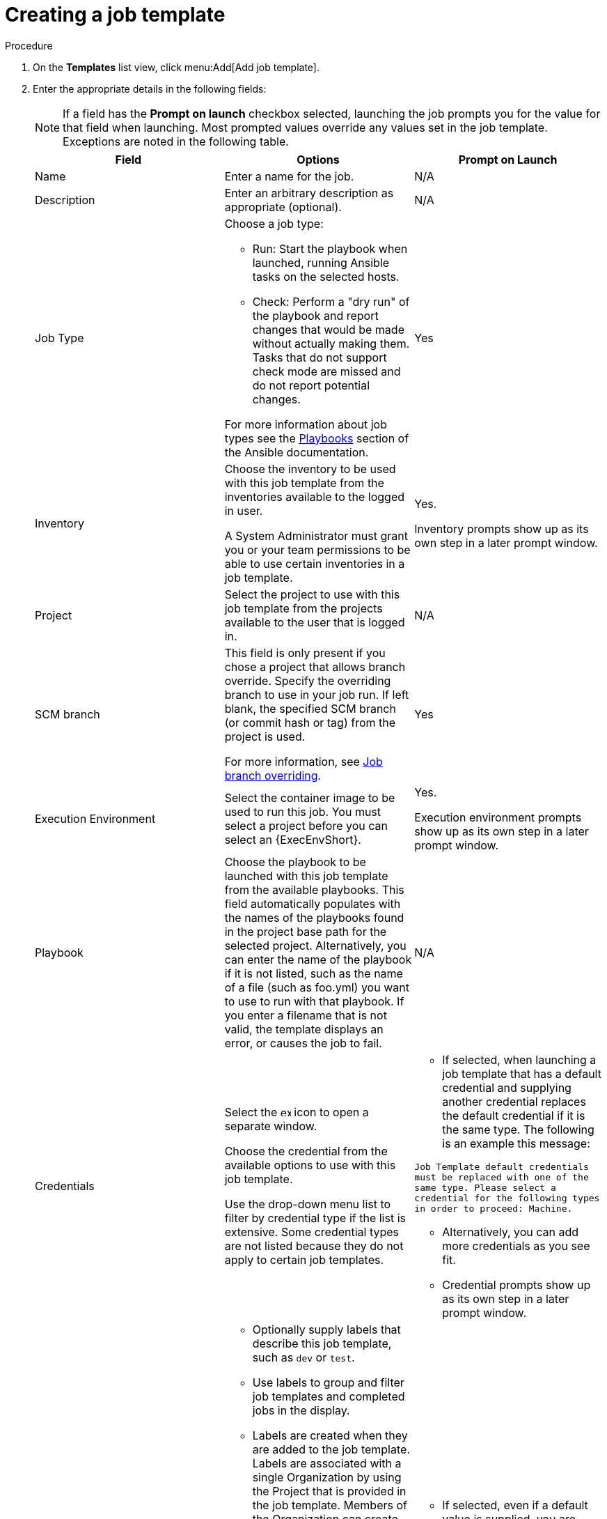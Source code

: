 [id="controller-create-job-template"]

= Creating a job template

.Procedure

. On the *Templates* list view, click menu:Add[Add job template].
. Enter the appropriate details in the following fields:
+
[NOTE]
====
If a field has the *Prompt on launch* checkbox selected, launching the job prompts you for the value for that field when launching. 
Most prompted values override any values set in the job template.
Exceptions are noted in the following table.
====
+
[cols="33%,33%,33%",options="header"]
|===
| *Field* | *Options* | *Prompt on Launch*
| Name | Enter a name for the job.| N/A
| Description| Enter an arbitrary description as appropriate (optional). | N/A
| Job Type a| Choose a job type:

- Run: Start the playbook when launched, running Ansible tasks on the selected hosts.

- Check: Perform a "dry run" of the playbook and report changes that would be made without actually making them.
Tasks that do not support check mode are missed and do not report potential changes.

For more information about job types see the link:https://docs.ansible.com/ansible/latest/playbook_guide/index.html[Playbooks] section of the Ansible documentation.| Yes
| Inventory | Choose the inventory to be used with this job template from the inventories available to the logged in user. 

A System Administrator must grant you or your team permissions to be able to use certain inventories in a job template. | Yes. 

Inventory prompts show up as its own step in a later prompt window.
| Project | Select the project to use with this job template from the projects available to the user that is logged in. | N/A
| SCM branch | This field is only present if you chose a project that allows branch override. 
Specify the overriding branch to use in your job run. 
If left blank, the specified SCM branch (or commit hash or tag) from the project is used.

For more information, see xref:controller-job-branch-overriding[Job branch overriding]. | Yes
| Execution Environment | Select the container image to be used to run this job.
You must select a project before you can select an {ExecEnvShort}. | Yes. 

Execution environment prompts show up as its own step in a later prompt window.
| Playbook | Choose the playbook to be launched with this job template from the available playbooks.
This field automatically populates with the names of the playbooks found in the project base path for the selected project.
Alternatively, you can enter the name of the playbook if it is not listed, such as the name of a file (such as foo.yml) you want to use to run with that playbook.
If you enter a filename that is not valid, the template displays an error, or causes the job to fail. | N/A
| Credentials | Select the image:examine.png[examine,15,15] icon to open a separate window.

Choose the credential from the available options to use with this job template.

Use the drop-down menu list to filter by credential type if the list is extensive.
Some credential types are not listed because they do not apply to certain job templates. a|
- If selected, when launching a job template that has a default credential and supplying another credential replaces the default credential if it is the same type.
The following is an example this message:

`Job Template default credentials must be replaced
with one of the same type. Please select a credential
for the following types in order to proceed: Machine.`

- Alternatively, you can add more credentials as you see fit.

- Credential prompts show up as its own step in a later prompt window.
| Labels a| - Optionally supply labels that describe this job template, such as `dev` or `test`.

- Use labels to group and filter job templates and completed jobs in the display.

- Labels are created when they are added to the job template. 
Labels are associated with a single Organization by using the Project that is provided in the job template. 
Members of the Organization can create labels on a job template if they have edit permissions (such as the admin role).

- Once you save the job template, the labels appear in the *Job Templates* overview in the Expanded view.

- Select image:disassociate.png[Disassociate,10,10] beside a label to remove it.
When a label is removed, it is no longer associated with that particular Job or Job Template, but it remains associated with any other jobs that reference it.

- Jobs inherit labels from the Job Template at the time of launch.
If you delete a label from a Job Template, it is also deleted from the Job. a| - If selected, even if a default value is supplied, you are prompted when launching to supply additional labels, if needed.
- You cannot delete existing labels, selecting image:disassociate.png[Disassociate,10,10] only removes the newly added labels, not existing default labels.
| Variables a| - Pass extra command line variables to the playbook. 
This is the "-e" or "-extra-vars" command line parameter for ansible-playbook that is documented in the Ansible documentation at link:https://docs.ansible.com/ansible/latest/playbook_guide/playbooks_variables.html#defining-variables-at-runtime[Defining variables at runtime].
- Provide key or value pairs by using either YAML or JSON. 
These variables have a maximum value of precedence and overrides other variables specified elsewhere. 
The following is an example value:
`git_branch: production
release_version: 1.5` | Yes. 

If you want to be able to specify `extra_vars` on a schedule, you must select *Prompt on launch* for Variables on the job template, or enable a survey on the job template. Those answered survey questions become `extra_vars`.
| Forks | The number of parallel or simultaneous processes to use while executing the playbook.
A value of zero uses the Ansible default setting, which is five parallel processes unless overridden in `/etc/ansible/ansible.cfg`. | Yes
| Limit a| A host pattern to further constrain the list of hosts managed or affected by the playbook. You can separate many patterns by colons (:).
As with core Ansible:

* a:b means "in group a or b"
* a:b:&c means "in a or b but must be in c"
* a:!b means "in a, and definitely not in b"

For more information, see link:https://docs.ansible.com/ansible/latest/inventory_guide/intro_patterns.html[Patterns: targeting hosts and groups] in the Ansible documentation. | Yes 

If not selected, the job template executes against all nodes in the inventory or only the nodes predefined on the *Limit* field. 
When running as part of a workflow, the workflow job template limit is used instead.
| Verbosity | Control the level of output Ansible produces as the playbook executes.
Choose the verbosity from Normal to various Verbose or Debug settings.
This only appears in the *details* report view.
Verbose logging includes the output of all commands.
Debug logging is exceedingly verbose and includes information about SSH operations that can be useful in certain support instances.

Verbosity `5` causes {ControllerName} to block heavily when jobs are running, which could delay reporting that the job has finished (even though it has) and can cause the browser tab to lock up.| Yes
| Job Slicing | Specify the number of slices you want this job template to run.
Each slice runs the same tasks against a part of the inventory.
For more information about job slices, see xref:controller-job-slicing[Job Slicing]. | Yes
| Timeout a| This enables you to specify the length of time (in seconds) that the job can run before it is canceled. Consider the following for setting the timeout value:

- There is a global timeout defined in the settings which defaults to 0, indicating no timeout.
- A negative timeout (<0) on a job template is a true "no timeout" on the job.
- A timeout of 0 on a job template defaults the job to the global timeout (which is no timeout by default).
- A positive timeout sets the timeout for that job template. | Yes
| Show Changes | Enables you to see the changes made by Ansible tasks. | Yes
| Instance Groups | Choose link:https://access.redhat.com/documentation/en-us/red_hat_ansible_automation_platform/2.4/html/automation_controller_administration_guide/controller-instance-and-container-groups[Instance and Container Groups] to associate with this job template.
If the list is extensive, use the image:examine.png[examine,15,15] icon to narrow the options.
Job template instance groups contribute to the job scheduling criteria, see link:https://access.redhat.com/documentation/en-us/red_hat_ansible_automation_platform/2.4/html/automation_controller_administration_guide/controller-instance-and-container-groups#controller-job-runtime-behavior[Job Runtime Behavior] and link:https://access.redhat.com/documentation/en-us/red_hat_ansible_automation_platform/2.4/html/automation_controller_administration_guide/controller-instance-and-container-groups#controller-control-job-run[Control where a job runs] for rules.
A System Administrator must grant you or your team permissions to be able to use an instance group in a job template.
Use of a container group requires admin rights. a| - Yes. 

If selected, you are providing the jobs preferred instance groups in order of preference. If the first group is out of capacity, later groups in the list are considered until one with capacity is available, at which point that is selected to run the job.

- If you prompt for an instance group, what you enter replaces the normal instance group hierarchy and overrides all of the organizations' and inventories' instance groups.

- The Instance Groups prompt shows up as its own step in a later prompt window.
| Job Tags | Type and select the *Create* menu to specify which parts of the playbook should be executed.
For more information and examples see link:https://docs.ansible.com/ansible/latest/playbook_guide/playbooks_tags.html[Tags] in the Ansible documentation. | Yes
| Skip Tags | Type and select the *Create* menu to specify certain tasks or parts of the playbook to skip.
For more information and examples see link:https://docs.ansible.com/ansible/latest/playbook_guide/playbooks_tags.html[Tags] in the Ansible documentation. | Yes
|===
+
. Specify the following *Options* for launching this template, if necessary:
* *Privilege Escalation*: If checked, you enable this playbook to run as an administrator.
This is the equivalent of passing the `--become` option to the `ansible-playbook` command.
* *Provisioning Callbacks*: If checked, you enable a host to call back to {ControllerName} through the REST API and start a job from this job template.
For more information, see xref:controller-provisioning-callbacks[Provisioning Callbacks].
* *Enable Webhook*: If checked, you turn on the ability to interface with a predefined SCM system web service that is used to launch a job template.
GitHub and GitLab are the supported SCM systems.
** If you enable webhooks, other fields display, prompting for additional information:
+
image::ug-job-templates-options-webhooks.png[Job templates webhooks]
+
** *Webhook Service*: Select which service to listen for webhooks from.
** *Webhook URL*: Automatically populated with the URL for the webhook service to POST requests to.
** *Webhook Key*: Generated shared secret to be used by the webhook service to sign payloads sent to {ControllerName}.
You must configure this in the settings on the webhook service in order for {ControllerName} to accept webhooks from this service.
** *Webhook Credential*: Optionally, provide a GitHub or GitLab personal access token (PAT) as a credential to use to send status updates back to the webhook service.
Before you can select it, the credential must exist.
See xref:ref-controller-credential-types[Credential Types] to create one.
** For additional information about setting up webhooks, see xref:controller-work-with-webhooks[Working with Webhooks].
* *Concurrent Jobs*: If checked, you are allowing jobs in the queue to run simultaneously if not dependent on one another. Check this box if you want to run job slices simultaneously. For more information, see xref:controller-capacity-determination[{ControllerNameStart} capacity determination and job impact].
* *Enable Fact Storage*: If checked, {ControllerName} stores gathered facts for all hosts in an inventory related to the job running.
* *Prevent Instance Group Fallback*: Check this option to allow only the instance groups listed in the *Instance Groups* field to run the job.
If clear, all available instances in the execution pool are used based on the hierarchy described in link:https://access.redhat.com/documentation/en-us/red_hat_ansible_automation_platform/2.4/html-single/automation_controller_administration_guide/index[Control where a job runs].
. Click btn:[Save], when you have completed configuring the details of the job template.

Saving the template does not exit the job template page but advances to the *Job Template Details* tab.
After saving the template, you can click btn:[Launch] to launch the job, or click btn:[Edit] to add or change the attributes of the template, such as permissions, notifications, view completed jobs, and add a survey (if the job type is not a scan).
You must first save the template before launching, otherwise, btn:[Launch] remains disabled.

image::ug-job-template-details.png[Job template details]

.Verification

. From the navigation panel, select menu:Resources[Templates].
. Verify that the newly created template appears on the *Templates* list view.

